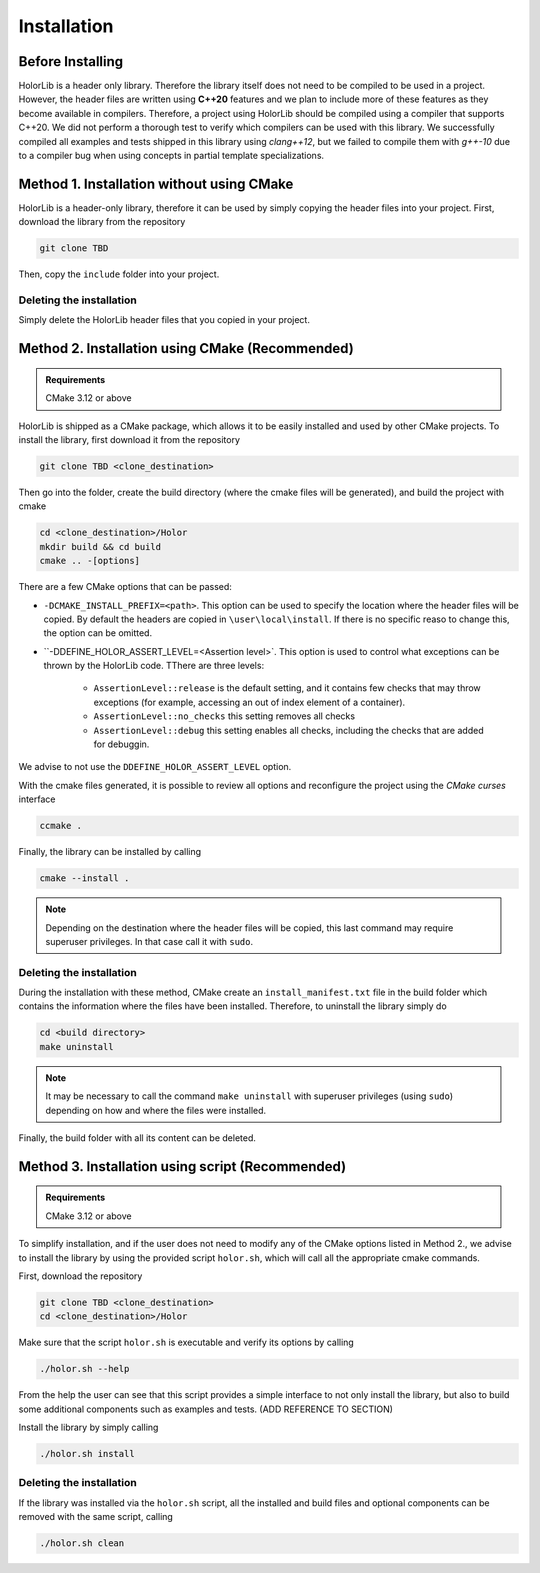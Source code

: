 Installation
============


Before Installing
------------------
HolorLib is a header only library. Therefore the library itself does not need to be compiled to be used in a project. However, the header files are written using **C++20** features and we plan to include more of these features as they become available in compilers. Therefore, a project using HolorLib should be compiled using a compiler that supports C++20.
We did not perform a thorough test to verify which compilers can be used with this library. We successfully compiled all examples and tests shipped in this library using `clang++12`, but we failed to compile them with `g++-10` due to a compiler bug when using concepts in partial template specializations. 



Method 1. Installation without using CMake
------------------------------------------
HolorLib is a header-only library, therefore it can be used by simply copying the header files into your project.
First, download the library from the repository

.. code-block:: bash

   git clone TBD 

Then, copy the ``include`` folder into your project.

Deleting the installation
^^^^^^^^^^^^^^^^^^^^^^^^^
Simply delete the HolorLib header files that you copied in your project.





Method 2. Installation using CMake (Recommended)
------------------------------------------------
.. admonition:: Requirements

   CMake 3.12 or above


HolorLib is shipped as a CMake package, which allows it to be easily installed and used by other CMake projects.
To install the library, first download it from the repository

.. code-block:: bash

   git clone TBD <clone_destination>

Then go into the folder, create the build directory (where the cmake files will be generated), and build the project with cmake

.. code-block:: bash

   cd <clone_destination>/Holor
   mkdir build && cd build
   cmake .. -[options]

There are a few CMake options that can be passed:

* ``-DCMAKE_INSTALL_PREFIX=<path>``. This option can be used to specify the location where the header files will be copied. By default the headers are copied in ``\user\local\install``. If there is no specific reaso to change this, the option can be omitted.
* ``-DDEFINE_HOLOR_ASSERT_LEVEL=<Assertion level>`. This option is used to control what exceptions can be thrown by the HolorLib code. TThere are three levels:
   
   - ``AssertionLevel::release`` is the default setting, and it contains few checks that may throw exceptions (for example, accessing an out of index element of a container).
   - ``AssertionLevel::no_checks`` this setting removes all checks
   - ``AssertionLevel::debug`` this setting enables all checks, including the checks that are added for debuggin. 

We advise to not use the ``DDEFINE_HOLOR_ASSERT_LEVEL`` option.


With the cmake files generated, it is possible to review all options and reconfigure the project using the *CMake curses* interface

.. code-block:: bash

   ccmake .

Finally, the library can be installed by calling

.. code-block:: bash

   cmake --install .

.. note::

   Depending on the destination where the header files will be copied, this last command may require superuser privileges. In that case call it with ``sudo``.


Deleting the installation
^^^^^^^^^^^^^^^^^^^^^^^^^
During the installation with these method, CMake create an ``install_manifest.txt`` file in the build folder which contains the information where the files have been installed.
Therefore, to uninstall the library simply do

.. code-block:: bash

   cd <build directory>
   make uninstall

.. note::
   
   It may be necessary to call the command ``make uninstall`` with superuser privileges (using ``sudo``) depending on how and where the files were installed.

Finally, the build folder with all its content can be deleted.



Method 3. Installation using script (Recommended)
-------------------------------------------------
.. admonition:: Requirements

   CMake 3.12 or above


To simplify installation, and if the user does not need to modify any of the CMake options listed in Method 2., we advise to install the library by using the provided script ``holor.sh``, which will call all the appropriate cmake commands.

First, download the repository

.. code-block:: bash

   git clone TBD <clone_destination>
   cd <clone_destination>/Holor

Make sure that the script ``holor.sh`` is executable and verify its options by calling

.. code-block:: bash

   ./holor.sh --help

From the help the user can see that this script provides a simple interface to not only install the library, but also to build some additional components such as examples and tests. (ADD REFERENCE TO SECTION) 


Install the library by simply calling

.. code-block:: bash

   ./holor.sh install



Deleting the installation
^^^^^^^^^^^^^^^^^^^^^^^^^
If the library was installed via the ``holor.sh`` script, all the installed and build files and optional components can be removed with the same script, calling

.. code-block:: bash

   ./holor.sh clean